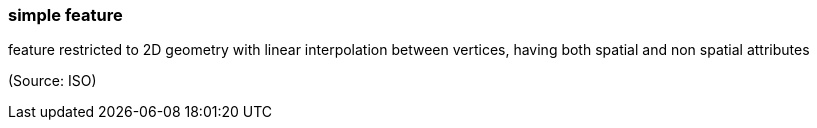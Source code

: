 === simple feature

feature restricted to 2D geometry with linear interpolation between vertices, having both spatial and non spatial attributes

(Source: ISO)


